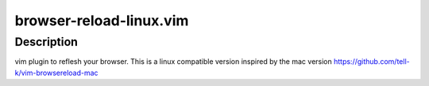 ========================
browser-reload-linux.vim
========================

Description
=====================

vim plugin to reflesh your browser. 
This is a linux compatible version inspired by the mac version https://github.com/tell-k/vim-browsereload-mac
